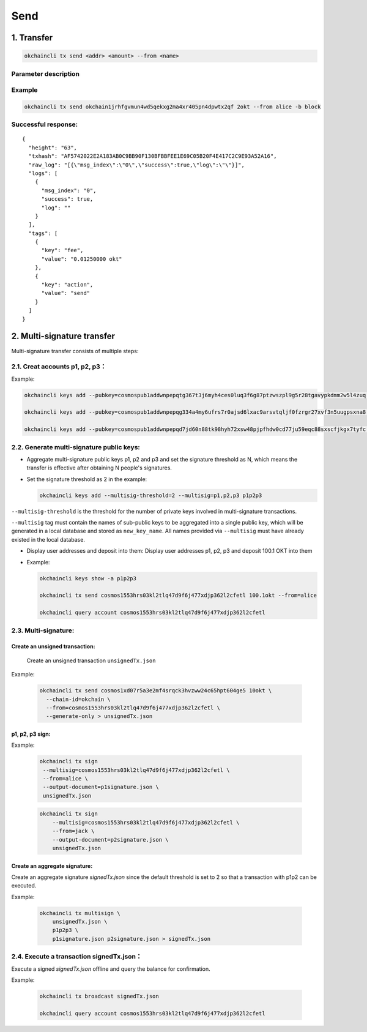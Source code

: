 Send
========

1. Transfer
-----------

.. code:: bash

    okchaincli tx send <addr> <amount> --from <name>

Parameter description
~~~~~~~~~~~~~~~~~~~~~

+------------------+-------------------+-------------------------------------------------------------+
| Name             | Type              | Description                                                 |
+==================+===================+=============================================================+
| addr           | string              | recipient address                         |
+------------------+-------------------+-------------------------------------------------------------+
| amount         | string              | transfer amount, covering various cryptocurrencies separated by commas, eg. 1okt, 2bcoin        |
+------------------+-------------------+-------------------------------------------------------------+
| from           | string              | token owner   |
+------------------+-------------------+-------------------------------------------------------------+


Example
~~~~~~~

.. code:: bash

    okchaincli tx send okchain1jrhfgvmun4wd5qekxg2ma4xr405pn4dpwtx2qf 2okt --from alice -b block

Successful response:
~~~~~~~~~~~~~~~~~~~~

::

    {
      "height": "63",
      "txhash": "AF5742022E2A183AB0C9BB90F130BFBBFEE1E69C05B20F4E417C2C9E93A52A16",
      "raw_log": "[{\"msg_index\":\"0\",\"success\":true,\"log\":\"\"}]",
      "logs": [
        {
          "msg_index": "0",
          "success": true,
          "log": ""
        }
      ],
      "tags": [
        {
          "key": "fee",
          "value": "0.01250000 okt"
        },
        {
          "key": "action",
          "value": "send"
        }
      ]
    }

2. Multi-signature transfer
---------------------------

Multi-signature transfer consists of multiple steps:

2.1. Creat accounts p1, p2, p3：
~~~~~~~~~~~~~~~~~~~~~~~~~~~~~~~~

Example:

.. code:: bash

    okchaincli keys add --pubkey=cosmospub1addwnpepqtg367t3j6myh4ces0luq3f6g87ptzwszpl9g5r28tgavypkdmm2w5l4zuq p1

    okchaincli keys add --pubkey=cosmospub1addwnpepqg334a4my6ufrs7r0ajsd6lxac9arsvtqljf0fzrgr27xvf3n5uugpsxna8 p2

    okchaincli keys add --pubkey=cosmospub1addwnpepqd7jd60n88tk98hyh72xsw48pjpfhdw0cd77ju59eqc88sxscfjkgx7tyfc p3

2.2. Generate multi-signature public keys:
~~~~~~~~~~~~~~~~~~~~~~~~~~~~~~~~~~~~~~~~~~

-  Aggregate multi-signature public keys p1, p2 and p3 and set the
   signature threshold as N, which means the transfer is effective after
   obtaining N people's signatures.

-  Set the signature threshold as 2 in the example:

   .. code:: bash

       okchaincli keys add --multisig-threshold=2 --multisig=p1,p2,p3 p1p2p3

``--multisig-threshold`` is the threshold for the number of private keys
involved in multi-signature transactions.

``--multisig`` tag must contain the names of sub-public keys to be
aggregated into a single public key, which will be generated in a local
database and stored as ``new_key_name``. All names provided via
``--multisig`` must have already existed in the local database.

-  Display user addresses and deposit into them: Display user addresses
   p1, p2, p3 and deposit 100.1 OKT into them
-  Example:

   .. code:: bash

       okchaincli keys show -a p1p2p3

       okchaincli tx send cosmos1553hrs03kl2tlq47d9f6j477xdjp362l2cfetl 100.1okt --from=alice

       okchaincli query account cosmos1553hrs03kl2tlq47d9f6j477xdjp362l2cfetl

2.3. Multi-signature:
~~~~~~~~~~~~~~~~~~~~~~~~~~~~~~~~~~~~~~~~~~

Create an unsigned transaction:
^^^^^^^^^^^^^^^^^^^^^^^^^^^^^^^

   Create an unsigned transaction ``unsignedTx.json``

Example:

   .. code:: bash

       okchaincli tx send cosmos1xd07r5a3e2mf4srqck3hvzww24c65hpt604ge5 10okt \
         --chain-id=okchain \
         --from=cosmos1553hrs03kl2tlq47d9f6j477xdjp362l2cfetl \
         --generate-only > unsignedTx.json

p1, p2, p3 sign:
^^^^^^^^^^^^^^^^

Example:

   .. code:: bash

       okchaincli tx sign
        --multisig=cosmos1553hrs03kl2tlq47d9f6j477xdjp362l2cfetl \
        --from=alice \
        --output-document=p1signature.json \
        unsignedTx.json

   .. code:: bash

        okchaincli tx sign
            --multisig=cosmos1553hrs03kl2tlq47d9f6j477xdjp362l2cfetl \
            --from=jack \
            --output-document=p2signature.json \
            unsignedTx.json

Create an aggregate signature:
^^^^^^^^^^^^^^^^^^^^^^^^^^^^^^^

Create an aggregate signature `signedTx.json` since the default threshold is set to 2 so that a transaction with p1p2 can be executed.

Example:

   .. code:: bash

        okchaincli tx multisign \
            unsignedTx.json \
            p1p2p3 \
            p1signature.json p2signature.json > signedTx.json



2.4. Execute a transaction signedTx.json：
~~~~~~~~~~~~~~~~~~~~~~~~~~~~~~~~~~~~~~~~~~

Execute a signed `signedTx.json` offline and query the balance for confirmation.

Example:

   .. code:: bash

        okchaincli tx broadcast signedTx.json

        okchaincli query account cosmos1553hrs03kl2tlq47d9f6j477xdjp362l2cfetl
